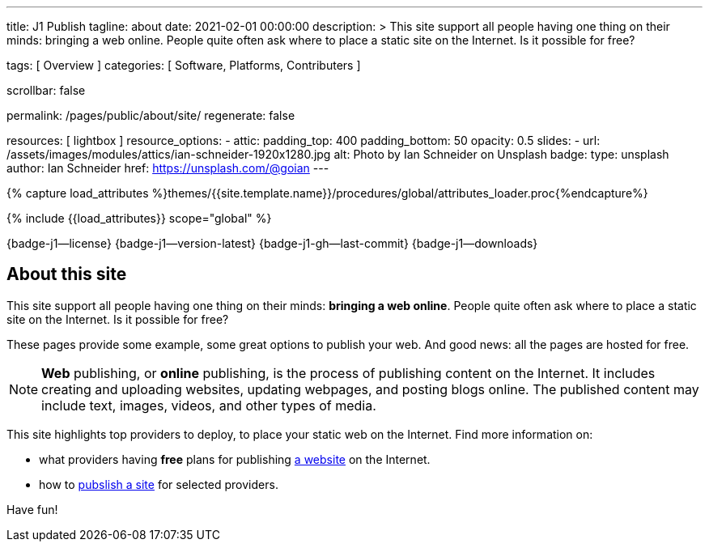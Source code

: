 ---
title:                                  J1 Publish
tagline:                                about
date:                                   2021-02-01 00:00:00
description: >
                                        This site support all people having one thing on
                                        their minds: bringing a web online. People quite
                                        often ask where to place a static site on the Internet.
                                        Is it possible for free?

tags:                                   [ Overview ]
categories:                             [ Software, Platforms, Contributers ]

scrollbar:                              false

permalink:                              /pages/public/about/site/
regenerate:                             false

resources:                              [ lightbox ]
resource_options:
  - attic:
      padding_top:                      400
      padding_bottom:                   50
      opacity:                          0.5
      slides:
        - url:                          /assets/images/modules/attics/ian-schneider-1920x1280.jpg
          alt:                          Photo by Ian Schneider on Unsplash
          badge:
            type:                       unsplash
            author:                     Ian Schneider
            href:                       https://unsplash.com/@goian
---

// Page Initializer
// =============================================================================
// Enable the Liquid Preprocessor
:page-liquid:

// Set (local) page attributes here
// -----------------------------------------------------------------------------
// :page--attr:                         <attr-value>
:badges-enabled:                        true

//  Load Liquid procedures
// -----------------------------------------------------------------------------
{% capture load_attributes %}themes/{{site.template.name}}/procedures/global/attributes_loader.proc{%endcapture%}

// Load page attributes
// -----------------------------------------------------------------------------
{% include {{load_attributes}} scope="global" %}


// Page content
// ~~~~~~~~~~~~~~~~~~~~~~~~~~~~~~~~~~~~~~~~~~~~~~~~~~~~~~~~~~~~~~~~~~~~~~~~~~~~~

ifeval::[{badges-enabled} == true]
{badge-j1--license} {badge-j1--version-latest} {badge-j1-gh--last-commit} {badge-j1--downloads}
endif::[]

// Include sub-documents
// -----------------------------------------------------------------------------

== About this site

This site support all people having one thing on their minds: *bringing a web
online*. People quite often ask where to place a static site on the Internet.
Is it possible for free?

These pages provide some example, some great options to publish your web.
And good news: all the pages are hosted for free.

[NOTE]
====
*Web* publishing, or *online* publishing, is the process of publishing content
on the Internet. It includes creating and uploading websites, updating webpages,
and posting blogs online. The published content may include text, images,
videos, and other types of media.
====

This site highlights top providers to deploy, to place your static web on the
Internet. Find more information on:

* what providers having *free* plans for publishing
  link:/pages/public/publishing/provider/[a website] on the Internet.
* how to link:/pages/public/publishing/publish/[pubslish a site] for
  selected providers.

Have fun!
